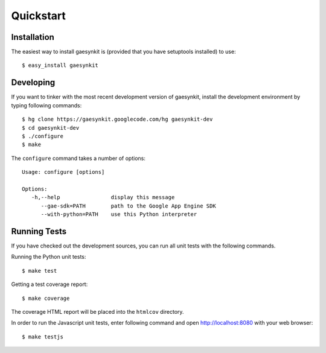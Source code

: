 .. gaesynkit quickstart guide.

Quickstart
==========


Installation
------------

The easiest way to install gaesynkit is (provided that you have setuptools
installed) to use::

  $ easy_install gaesynkit


Developing
----------

If you want to tinker with the most recent development version of gaesynkit,
install the development environment by typing following commands::

  $ hg clone https://gaesynkit.googlecode.com/hg gaesynkit-dev
  $ cd gaesynkit-dev
  $ ./configure
  $ make

The ``configure`` command takes a number of options::

  Usage: configure [options]

  Options:
     -h,--help                display this message
        --gae-sdk=PATH        path to the Google App Engine SDK
        --with-python=PATH    use this Python interpreter


Running Tests
-------------

If you have checked out the development sources, you can run all unit tests
with the following commands.

Running the Python unit tests::

  $ make test

Getting a test coverage report::

  $ make coverage

The coverage HTML report will be placed into the ``htmlcov`` directory.

In order to run the Javascript unit tests, enter following command and open
http://localhost:8080 with your web browser::

  $ make testjs
